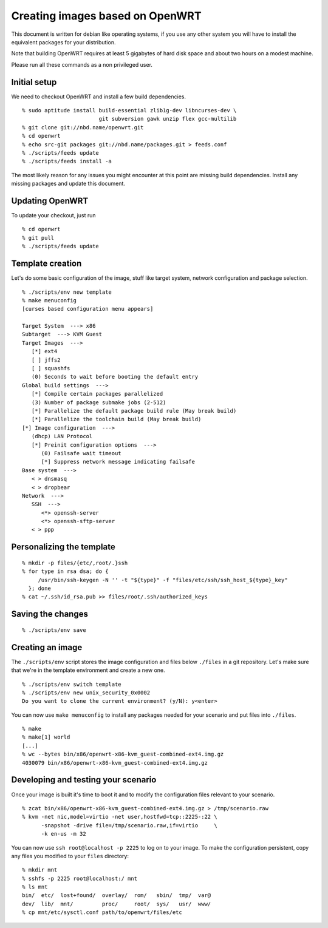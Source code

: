 Creating images based on OpenWRT
================================

This document is written for debian like operating systems, if you use
any other system you will have to install the equivalent packages for
your distribution.

Note that building OpenWRT requires at least 5 gigabytes of hard disk
space and about two hours on a modest machine.

Please run all these commands as a non privileged user.

Initial setup
-------------

We need to checkout OpenWRT and install a few build dependencies.

::

   % sudo aptitude install build-essential zlib1g-dev libncurses-dev \
                           git subversion gawk unzip flex gcc-multilib
   % git clone git://nbd.name/openwrt.git
   % cd openwrt
   % echo src-git packages git://nbd.name/packages.git > feeds.conf
   % ./scripts/feeds update
   % ./scripts/feeds install -a

The most likely reason for any issues you might encounter at this
point are missing build dependencies. Install any missing packages and
update this document.

Updating OpenWRT
----------------

To update your checkout, just run

::

   % cd openwrt
   % git pull
   % ./scripts/feeds update

Template creation
-----------------

Let's do some basic configuration of the image, stuff like target
system, network configuration and package selection.

::

   % ./scripts/env new template
   % make menuconfig
   [curses based configuration menu appears]

   Target System  ---> x86
   Subtarget  ---> KVM Guest
   Target Images  --->
      [*] ext4
      [ ] jffs2
      [ ] squashfs
      (0) Seconds to wait before booting the default entry
   Global build settings  --->
      [*] Compile certain packages parallelized
      (3) Number of package submake jobs (2-512)
      [*] Parallelize the default package build rule (May break build)
      [*] Parallelize the toolchain build (May break build)
   [*] Image configuration  --->
      (dhcp) LAN Protocol
      [*] Preinit configuration options  --->
         (0) Failsafe wait timeout
         [*] Suppress network message indicating failsafe
   Base system  --->
      < > dnsmasq
      < > dropbear
   Network  --->
      SSH  --->
         <*> openssh-server
         <*> openssh-sftp-server
      < > ppp

Personalizing the template
--------------------------

::

   % mkdir -p files/{etc/,root/.}ssh
   % for type in rsa dsa; do {
        /usr/bin/ssh-keygen -N '' -t "${type}" -f "files/etc/ssh/ssh_host_${type}_key"
     }; done
   % cat ~/.ssh/id_rsa.pub >> files/root/.ssh/authorized_keys

Saving the changes
------------------

::

   % ./scripts/env save

Creating an image
-----------------

The ``./scripts/env`` script stores the image configuration and files
below ``./files`` in a git repository. Let's make sure that we're in
the template environment and create a new one.

::

   % ./scripts/env switch template
   % ./scripts/env new unix_security_0x0002
   Do you want to clone the current environment? (y/N): y<enter>

You can now use ``make menuconfig`` to install any packages needed for
your scenario and put files into ``./files``.

::

   % make
   % make[1] world
   [...]
   % wc --bytes bin/x86/openwrt-x86-kvm_guest-combined-ext4.img.gz
   4030079 bin/x86/openwrt-x86-kvm_guest-combined-ext4.img.gz

Developing and testing your scenario
------------------------------------

Once your image is built it's time to boot it and to modify the
configuration files relevant to your scenario.

::

   % zcat bin/x86/openwrt-x86-kvm_guest-combined-ext4.img.gz > /tmp/scenario.raw
   % kvm -net nic,model=virtio -net user,hostfwd=tcp::2225-:22 \
         -snapshot -drive file=/tmp/scenario.raw,if=virtio     \
         -k en-us -m 32

You can now use ``ssh root@localhost -p 2225`` to log on to your
image. To make the configuration persistent, copy any files you
modified to your ``files`` directory:

::

   % mkdir mnt
   % sshfs -p 2225 root@localhost:/ mnt
   % ls mnt
   bin/  etc/  lost+found/  overlay/  rom/   sbin/  tmp/  var@
   dev/  lib/  mnt/         proc/     root/  sys/   usr/  www/
   % cp mnt/etc/sysctl.conf path/to/openwrt/files/etc
